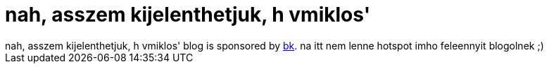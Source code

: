 = nah, asszem kijelenthetjuk, h vmiklos'

:slug: nah_asszem_kijelenthetjuk_h_vmiklos
:category: regi
:tags: hu
:date: 2005-08-27T12:57:45Z
++++
nah, asszem kijelenthetjuk, h vmiklos' blog is sponsored by <a href="http://www.burgerking.hu/" target="_self">bk</a>. na itt nem lenne hotspot imho feleennyit blogolnek ;)
++++
